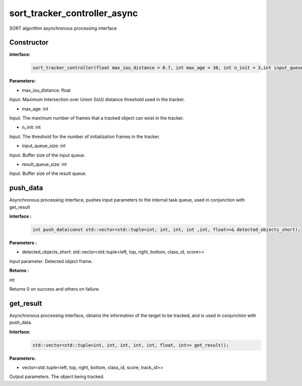 sort_tracker_controller_async
____________________________________________

SORT algorithm asynchronous processing interface

Constructor
>>>>>>>>>>>>>>>

**interface:**
    .. code-block:: c
          
        sort_tracker_controller(float max_iou_distance = 0.7, int max_age = 30, int n_init = 3,int input_queue_size = 10,int result_queue_size = 10);

**Parameters:**

* max_iou_distance: float

Input. Maximum Intersection over Union (IoU) distance threshold used in the tracker.

* max_age: int

Input. The maximum number of frames that a tracked object can exist in the tracker.

* n_init: int

Input. The threshold for the number of initialization frames in the tracker.

* input_queue_size: int

Input. Buffer size of the input queue.

* result_queue_size: int

Input. Buffer size of the result queue.


push_data
>>>>>>>>>>>>>

Asynchronous processing interface, pushes input parameters to the internal task queue, used in conjunction with get_result

**interface :**
    .. code-block:: c

        int push_data(const std::vector<std::tuple<int, int, int, int ,int, float>>& detected_objects_short);

**Parameters :**

* detected_objects_short: std::vector<std::tuple<left, top, right, bottom, class_id, score>>

Input parameter. Detected object frame.

**Returns :**

int

Returns 0 on success and others on failure.


get_result
>>>>>>>>>>>>>

Asynchronous processing interface, obtains the information of the target to be tracked, and is used in conjunction with push_data.

**Interface:**
    .. code-block:: c

        std::vector<std::tuple<int, int, int, int, int, float, int>> get_result();

**Parameters:**

* vector<std::tuple<left, top, right, bottom, class_id, score, track_id>>

Output parameters. The object being tracked.